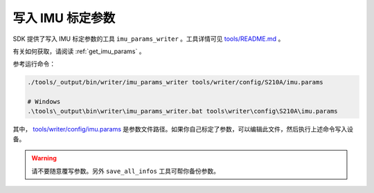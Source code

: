 .. _write_imu_params:

写入 IMU 标定参数
===================

SDK 提供了写入 IMU 标定参数的工具 ``imu_params_writer`` 。工具详情可见 `tools/README.md <https://github.com/slightech/MYNT-EYE-S-SDK/tree/master/tools>`_ 。

有关如何获取，请阅读 :ref:`get_imu_params` 。

参考运行命令：

.. code-block:: bash

  ./tools/_output/bin/writer/imu_params_writer tools/writer/config/S210A/imu.params

  # Windows
  .\tools\_output\bin\writer\imu_params_writer.bat tools\writer\config\S210A\imu.params

其中， `tools/writer/config/imu.params <https://github.com/slightech/MYNT-EYE-S-SDK/blob/master/tools/writer/config/imu.params>`_ 是参数文件路径。如果你自己标定了参数，可以编辑此文件，然后执行上述命令写入设备。

.. warning::

  请不要随意覆写参数。另外 ``save_all_infos`` 工具可帮你备份参数。